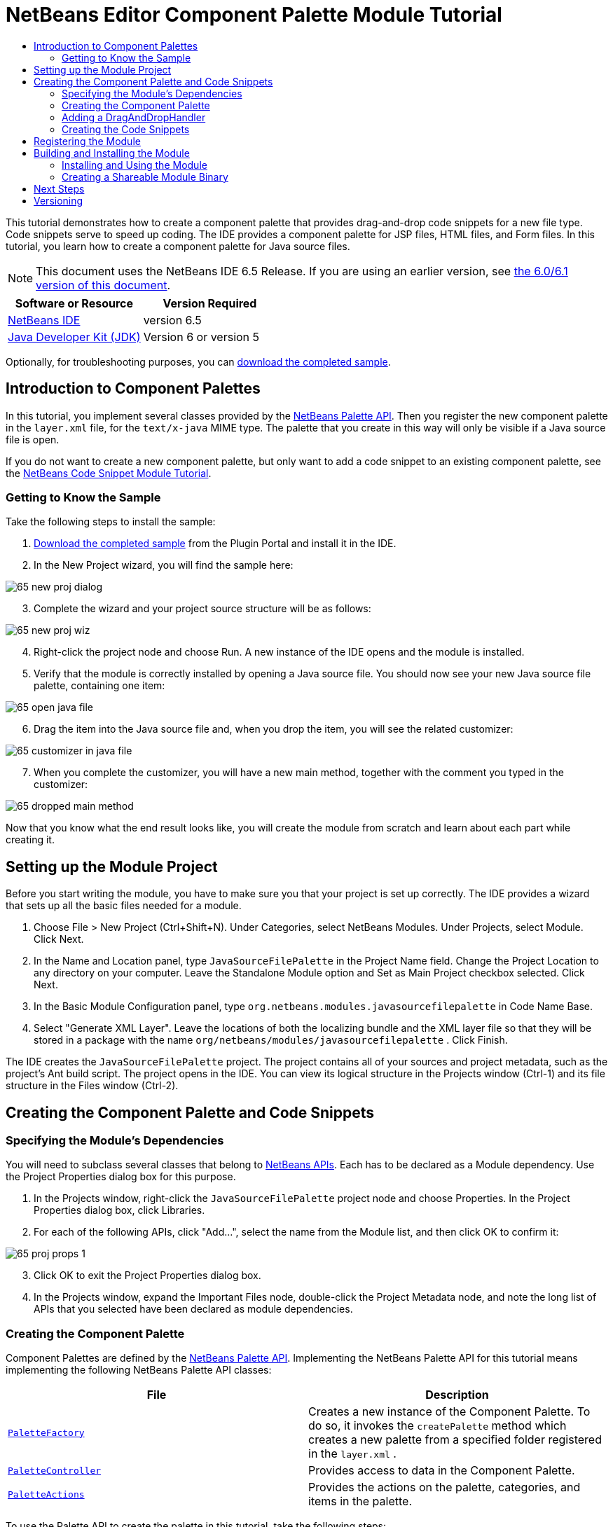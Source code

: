 // 
//     Licensed to the Apache Software Foundation (ASF) under one
//     or more contributor license agreements.  See the NOTICE file
//     distributed with this work for additional information
//     regarding copyright ownership.  The ASF licenses this file
//     to you under the Apache License, Version 2.0 (the
//     "License"); you may not use this file except in compliance
//     with the License.  You may obtain a copy of the License at
// 
//       http://www.apache.org/licenses/LICENSE-2.0
// 
//     Unless required by applicable law or agreed to in writing,
//     software distributed under the License is distributed on an
//     "AS IS" BASIS, WITHOUT WARRANTIES OR CONDITIONS OF ANY
//     KIND, either express or implied.  See the License for the
//     specific language governing permissions and limitations
//     under the License.
//

= NetBeans Editor Component Palette Module Tutorial
:jbake-type: platform-tutorial
:jbake-tags: tutorials 
:jbake-status: published
:syntax: true
:source-highlighter: pygments
:toc: left
:toc-title:
:icons: font
:experimental:
:description: NetBeans Editor Component Palette Module Tutorial - Apache NetBeans
:keywords: Apache NetBeans Platform, Platform Tutorials, NetBeans Editor Component Palette Module Tutorial

This tutorial demonstrates how to create a component palette that provides drag-and-drop code snippets for a new file type. Code snippets serve to speed up coding. The IDE provides a component palette for JSP files, HTML files, and Form files. In this tutorial, you learn how to create a component palette for Java source files.

NOTE: This document uses the NetBeans IDE 6.5 Release. If you are using an earlier version, see  link:60/nbm-palette-api2.html[the 6.0/6.1 version of this document].






|===
|Software or Resource |Version Required 

| link:https://netbeans.apache.org/download/index.html[NetBeans IDE] |version 6.5 

| link:https://www.oracle.com/technetwork/java/javase/downloads/index.html[Java Developer Kit (JDK)] |Version 6 or
version 5 
|===

Optionally, for troubleshooting purposes, you can  link:http://plugins.netbeans.org/PluginPortal/faces/PluginDetailPage.jsp?pluginid=2761[download the completed sample].


== Introduction to Component Palettes

In this tutorial, you implement several classes provided by the  link:http://bits.netbeans.org/dev/javadoc/org-netbeans-spi-palette/overview-summary.html[NetBeans Palette API]. Then you register the new component palette in the  ``layer.xml``  file, for the  ``text/x-java``  MIME type. The palette that you create in this way will only be visible if a Java source file is open.

If you do not want to create a new component palette, but only want to add a code snippet to an existing component palette, see the  link:nbm-palette-api1.html[NetBeans Code Snippet Module Tutorial].


=== Getting to Know the Sample

Take the following steps to install the sample:


[start=1]
1.  link:http://plugins.netbeans.org/PluginPortal/faces/PluginDetailPage.jsp?pluginid=2761[Download the completed sample] from the Plugin Portal and install it in the IDE.


[start=2]
1. In the New Project wizard, you will find the sample here:


image::images/65-new-proj-dialog.png[]


[start=3]
1. Complete the wizard and your project source structure will be as follows:


image::images/65-new-proj-wiz.png[]


[start=4]
1. Right-click the project node and choose Run. A new instance of the IDE opens and the module is installed.


[start=5]
1. Verify that the module is correctly installed by opening a Java source file. You should now see your new Java source file palette, containing one item:


image::images/65-open-java-file.png[]


[start=6]
1. Drag the item into the Java source file and, when you drop the item, you will see the related customizer:


image::images/65-customizer-in-java-file.png[]


[start=7]
1. When you complete the customizer, you will have a new main method, together with the comment you typed in the customizer:


image::images/65-dropped-main-method.png[]

Now that you know what the end result looks like, you will create the module from scratch and learn about each part while creating it.



== Setting up the Module Project

Before you start writing the module, you have to make sure you that your project is set up correctly. The IDE provides a wizard that sets up all the basic files needed for a module.


[start=1]
1. Choose File > New Project (Ctrl+Shift+N). Under Categories, select NetBeans Modules. Under Projects, select Module. Click Next.

[start=2]
1. In the Name and Location panel, type  ``JavaSourceFilePalette``  in the Project Name field. Change the Project Location to any directory on your computer. Leave the Standalone Module option and Set as Main Project checkbox selected. Click Next.

[start=3]
1. In the Basic Module Configuration panel, type  ``org.netbeans.modules.javasourcefilepalette``  in Code Name Base.

[start=4]
1. Select "Generate XML Layer". Leave the locations of both the localizing bundle and the XML layer file so that they will be stored in a package with the name  ``org/netbeans/modules/javasourcefilepalette`` . Click Finish.

The IDE creates the  ``JavaSourceFilePalette``  project. The project contains all of your sources and project metadata, such as the project's Ant build script. The project opens in the IDE. You can view its logical structure in the Projects window (Ctrl-1) and its file structure in the Files window (Ctrl-2).



== Creating the Component Palette and Code Snippets



=== Specifying the Module's Dependencies

You will need to subclass several classes that belong to  link:http://bits.netbeans.org/dev/javadoc/index.html[NetBeans APIs]. Each has to be declared as a Module dependency. Use the Project Properties dialog box for this purpose.


[start=1]
1. In the Projects window, right-click the  ``JavaSourceFilePalette``  project node and choose Properties. In the Project Properties dialog box, click Libraries.


[start=2]
1. For each of the following APIs, click "Add...", select the name from the Module list, and then click OK to confirm it:


image::images/65-proj-props-1.png[]


[start=3]
1. Click OK to exit the Project Properties dialog box.


[start=4]
1. In the Projects window, expand the Important Files node, double-click the Project Metadata node, and note the long list of APIs that you selected have been declared as module dependencies.


=== Creating the Component Palette

Component Palettes are defined by the  link:http://bits.netbeans.org/dev/javadoc/org-netbeans-spi-palette/overview-summary.html[NetBeans Palette API]. Implementing the NetBeans Palette API for this tutorial means implementing the following NetBeans Palette API classes:

|===
|*File* |*Description* 

| `` link:http://bits.netbeans.org/dev/javadoc/org-netbeans-spi-palette/org/netbeans/spi/palette/PaletteFactory.html[PaletteFactory]``  |Creates a new instance of the Component Palette. To do so, it invokes the  ``createPalette``  method which creates a new palette from a specified folder registered in the  ``layer.xml`` . 

| `` link:http://bits.netbeans.org/dev/javadoc/org-netbeans-spi-palette/org/netbeans/spi/palette/PaletteController.html[PaletteController]``  |Provides access to data in the Component Palette. 

| `` link:http://bits.netbeans.org/dev/javadoc/org-netbeans-spi-palette/org/netbeans/spi/palette/PaletteActions.html[PaletteActions]``  |Provides the actions on the palette, categories, and items in the palette. 
|===

To use the Palette API to create the palette in this tutorial, take the following steps:


[start=1]
1. Right-click the  ``JavaSourceFilePalette``  project node and choose New > Java Class. Create a Java file called  ``JavaSourceFileLayerPaletteFactory`` .


[start=2]
1. Replace the default content of the  ``JavaSourceFileLayerPaletteFactory.java``  file with the following:


[source,java]
----

public class JavaSourceFileLayerPaletteFactory {

    *//Name of the folder in the layer.xml file that is the root of the palette:*
    public static final String JAVA_PALETTE_FOLDER = "JavaPalette";

    private static PaletteController palette = null;

    public JavaSourceFileLayerPaletteFactory() {
    }

    public static PaletteController createPalette() {
        try {
            if (null == palette)
                palette = PaletteFactory.createPalette(JAVA_PALETTE_FOLDER, new MyActions());
            return palette;
        } catch (IOException ex) {
            Exceptions.printStackTrace(ex);
        }
        return null;
    }

    private static class MyActions extends PaletteActions {

        *//Add new buttons to the Palette Manager here:*
        public Action[] getImportActions() {
            return null;
        }

        *//Add new contextual menu items to the palette here:*
        public Action[] getCustomPaletteActions() {
            return null;
        }

        *//Add new contextual menu items to the categories here:*
        public Action[] getCustomCategoryActions(Lookup arg0) {
            return null;
        }

        *//Add new contextual menu items to the items here:*
        public Action[] getCustomItemActions(Lookup arg0) {
            return null;
        }

        *//Define the default action here:*
        public Action getPreferredAction(Lookup arg0) {
            return null;
        }

    }

}
----


=== Adding a DragAndDropHandler

In this section, we change the  ``PaletteController`` , in the code above, and add a  ``DragAndDropHandler`` . In doing so, we will let the user drag code snippets FROM the editor INTO the palette:


[source,java]
----

public static PaletteController createPalette() {
    try {
        if (null == palette) {
            *//Add null for the PaletteFilter, which we are not using here,
            //and then instantiate your implementation of the DragAndDropHandler*:
            palette = PaletteFactory.createPalette(JAVA_PALETTE_FOLDER, new MyActions(), *null, new MyDragAndDropHandler()*);
        }
        return palette;
    } catch (IOException ex) {
        Exceptions.printStackTrace(ex);
    }
    return null;
}

*//Definition of the DragAndDropHandler:
private static class MyDragAndDropHandler extends DragAndDropHandler {

    MyDragAndDropHandler() {
        super(true);
    }

    //Maybe you don't like the default 'add to palette' implementation,
    //so you could create your own here:
    @Override
    public void customize(ExTransferable t, Lookup item) {
    }

}*
----

The above default implementation is all you need. Now the user will be able to drag from the editor into the palette.


=== Creating the Code Snippets

Each code snippet requires the following files:

* A Java class that defines the piece of code to be dragged into the Source Editor. This Java class must refer to  ``JavaSourceFilePaletteUtilities.java`` , which defines how the piece of code should be inserted. For example, indentation and formatting are defined here.
* Optionally, a customizer where the user can type something that will be added to the snippet, such as comments.
* A properties file that defines the labels and tooltips.
* A 16x16 pixel image for the 'Small Icon' display.
* A 32x32 pixel image for the 'Big Icon' display.

After you have created or added the above files to the NetBeans module, you declare them in a resource declaration XML file, which you register in the NetBeans System Filesystem by using the  ``layer.xml``  file.

For details on all of the items above, work through the  link:nbm-palette-api1.html[NetBeans Code Snippet Module Tutorial] and refer to the sample that you downloaded at the start of this tutorial.



== Registering the Module

In this section, we register the menu item and code snippets in the  ``layer.xml``  file and in the  ``Bundle.properties``  file.


[start=1]
1. Add the following tags to the  ``layer.xml``  file, between the <filesystem> tags:


[source,xml]
----

<folder name="Editors">
  <folder name="text">
      <folder name="x-java">
          <file name="PaletteFactory.instance">
             <attr name="instanceOf" stringvalue="org.netbeans.spi.palette.PaletteController"/>
             <attr name="instanceCreate" methodvalue="org.netbeans.modules.javasourcefilepalette.JavaSourceFileLayerPaletteFactory.createPalette"/>
          </file>
      </folder>
  </folder>
</folder>

<folder name="JavaPalette">
    <folder name="Items">
        <attr name="SystemFileSystem.localizingBundle" stringvalue="org.netbeans.modules.javasourcefilepalette.Bundle"/>
        <file name="Item.xml" url="items/resources/Item.xml">
            <attr name="SystemFileSystem.localizingBundle" stringvalue="org.netbeans.modules.javasourcefilepalette.Bundle"/>
        </file>
    </folder>
</folder>

----


[start=2]
1. Add the following to the  ``Bundle.properties``  file that is in the same package as the  ``layer.xml``  file:


[source,java]
----

JavaPalette/Items=Items
JavaPalette/Items/Item.xml=Item

----

The key-value pairs listed above localize the items registered in the  ``layer.xml``  file.



== Building and Installing the Module

The IDE uses an Ant build script to build and install your module. The build script is created for you when you create the module project.


=== Installing and Using the Module


[start=1]
1. In the Projects window, right-click the  ``JavaSourceFilePalette``  project and choose Run.

The module is built and installed in the target platform. The target platform opens so that you can try out your new module. The default target platform is the installation used by the current instance of the development IDE.


[start=2]
1. Verify that the module is correctly installed by using it as shown in <<installing-sample,Installing the Sample>>.


=== Creating a Shareable Module Binary


[start=1]
1. In the Projects window, right-click the the project node and choose Create NBM.

The NBM file is created and you can view it in the Files window (Ctrl-2).


[start=2]
1. Make the module available to others by uploading it to the  link:http://plugins.netbeans.org[Plugin Portal].


[start=3]
1. The recipient can install the module by using the Plugin Manager. Choose Tools > Plugins from the main menu.



link:http://netbeans.apache.org/community/mailing-lists.html[Send Us Your Feedback]



== Next Steps

For more information about creating and developing NetBeans modules, see the following resources:

*  link:https://netbeans.apache.org/kb/docs/platform.html[Other Related Tutorials]

*  link:http://bits.netbeans.org/dev/javadoc/index.html[NetBeans API Javadoc]


== Versioning

|===
|*Version* |*Date* |*Changes* |*Open Issues* 

|1 |29 November 2005 |Initial version |

* Needs to be reviewed! Use at your own risk!
* Need to add explanation for adding own dialog box for predefining values.
* Explanatory text for the use of the NetBeans APIs to be added.
* Check for copy-paste errors.
* Need to add more Javadoc links, for NetBeans API classes in the code.
 

|2 |30 November 2005 |
* Changed the ZIP file because of problems (see  link:https://bz.apache.org/netbeans/show_bug.cgi?id=69571[Issue 69571]).
* Removed hyphens and changed screenshots.
 |All other issues from above must still be done. 

|3 |8 December 2005 |
* Fixed reopened issue  link:https://bz.apache.org/netbeans/show_bug.cgi?id=69571[Issue 69571]
 |All other issues from above must still be done. 

|4 |22 August 2006 |
* Minor tweaks.
 |All other issues from above must still be done. 
Discovered that the editor support file is missing in the tutorial, but not in the module that you can download from the top of the file. 
Discovered that there are several gaps and tbds in this tutorial. 

|5 |30 May 2007 |Began updating this tutorial for 6.0. |... 

|6 |5 November 2008 |Began &amp; completed updating this tutorial for 6.5.

Main changes:

* New sample download link to Plugin Portal.
* Rewritten code to use  ``layer.xml``  registration.
* Instead of JBoss palette and snippets for JBoss XML file, created a palette for Java source files, which is now possible because editor and palette do not need to be in the same module. Therefore sections like 'Recognizing the New File Type' are not necessary (except if the palette is for a new file type, in which case the File Type Module tutorial should first be used).
* Omitted the code for creating the palette item, because it is already described in the Code Snippet Module Tutorial.
 |... 
|===
